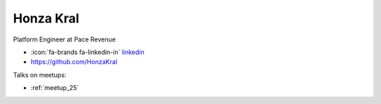 Honza Kral
=================
Platform Engineer at Pace Revenue



- :icon:`fa-brands fa-linkedin-in` `linkedin <https://www.linkedin.com/in/honzakral/>`_

- https://github.com/HonzaKral


.. image:: ../_static/img/speakers/honzakral.jpg
    :alt: profile-photo
    :width: 200px



Talks on meetups:

- :ref:`meetup_25`

